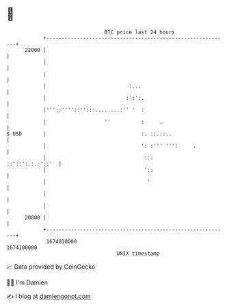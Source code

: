 * 👋

#+begin_example
                                   BTC price last 24 hours                    
               +------------------------------------------------------------+ 
         22000 |                                                            | 
               |                                                            | 
               |                                                            | 
               |                           :...                             | 
               |                          :':':.                            | 
               |'''::''''::'':::........:'' '  :                            | 
               |                   ''          :     .                      | 
   $ USD       |                               :. ::.::..                   | 
               |                               ': :''' ''':     .           | 
               |                                :::        ::'::':.:.:'::'  | 
               |                                '::                         | 
               |                                 '                          | 
               |                                                            | 
               |                                                            | 
         20000 |                                                            | 
               +------------------------------------------------------------+ 
                1674010000                                        1674100000  
                                       UNIX timestamp                         
#+end_example
📈 Data provided by CoinGecko

🧑‍💻 I'm Damien

✍️ I blog at [[https://www.damiengonot.com][damiengonot.com]]
